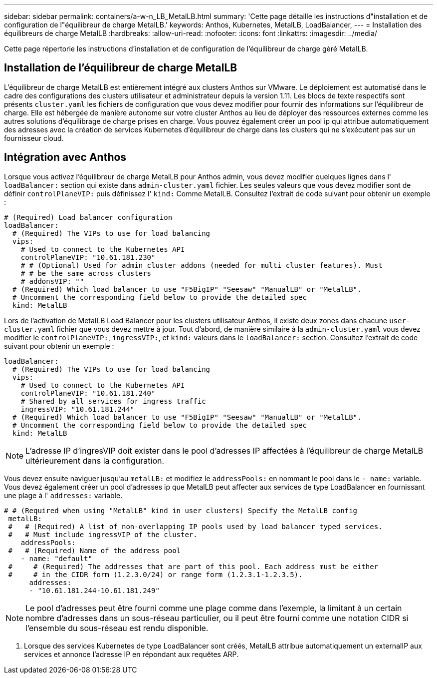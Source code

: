 ---
sidebar: sidebar 
permalink: containers/a-w-n_LB_MetalLB.html 
summary: 'Cette page détaille les instructions d"installation et de configuration de l"équilibreur de charge MetalLB.' 
keywords: Anthos, Kubernetes, MetalLB, LoadBalancer, 
---
= Installation des équilibreurs de charge MetalLB
:hardbreaks:
:allow-uri-read: 
:nofooter: 
:icons: font
:linkattrs: 
:imagesdir: ../media/


[role="lead"]
Cette page répertorie les instructions d'installation et de configuration de l'équilibreur de charge géré MetalLB.



== Installation de l'équilibreur de charge MetalLB

L'équilibreur de charge MetalLB est entièrement intégré aux clusters Anthos sur VMware. Le déploiement est automatisé dans le cadre des configurations des clusters utilisateur et administrateur depuis la version 1.11. Les blocs de texte respectifs sont présents `cluster.yaml` les fichiers de configuration que vous devez modifier pour fournir des informations sur l'équilibreur de charge. Elle est hébergée de manière autonome sur votre cluster Anthos au lieu de déployer des ressources externes comme les autres solutions d'équilibrage de charge prises en charge. Vous pouvez également créer un pool ip qui attribue automatiquement des adresses avec la création de services Kubernetes d'équilibreur de charge dans les clusters qui ne s'exécutent pas sur un fournisseur cloud.



== Intégration avec Anthos

Lorsque vous activez l'équilibreur de charge MetalLB pour Anthos admin, vous devez modifier quelques lignes dans l' `loadBalancer:` section qui existe dans `admin-cluster.yaml` fichier. Les seules valeurs que vous devez modifier sont de définir `controlPlaneVIP:` puis définissez l' `kind:` Comme MetalLB. Consultez l'extrait de code suivant pour obtenir un exemple :

[listing]
----
# (Required) Load balancer configuration
loadBalancer:
  # (Required) The VIPs to use for load balancing
  vips:
    # Used to connect to the Kubernetes API
    controlPlaneVIP: "10.61.181.230"
    # # (Optional) Used for admin cluster addons (needed for multi cluster features). Must
    # # be the same across clusters
    # addonsVIP: ""
  # (Required) Which load balancer to use "F5BigIP" "Seesaw" "ManualLB" or "MetalLB".
  # Uncomment the corresponding field below to provide the detailed spec
  kind: MetalLB
----
Lors de l'activation de MetalLB Load Balancer pour les clusters utilisateur Anthos, il existe deux zones dans chacune `user-cluster.yaml` fichier que vous devez mettre à jour. Tout d'abord, de manière similaire à la `admin-cluster.yaml` vous devez modifier le `controlPlaneVIP:`, `ingressVIP:`, et `kind:` valeurs dans le `loadBalancer:` section. Consultez l'extrait de code suivant pour obtenir un exemple :

[listing]
----
loadBalancer:
  # (Required) The VIPs to use for load balancing
  vips:
    # Used to connect to the Kubernetes API
    controlPlaneVIP: "10.61.181.240"
    # Shared by all services for ingress traffic
    ingressVIP: "10.61.181.244"
  # (Required) Which load balancer to use "F5BigIP" "Seesaw" "ManualLB" or "MetalLB".
  # Uncomment the corresponding field below to provide the detailed spec
  kind: MetalLB
----

NOTE: L'adresse IP d'ingresVIP doit exister dans le pool d'adresses IP affectées à l'équilibreur de charge MetalLB ultérieurement dans la configuration.

Vous devez ensuite naviguer jusqu'au `metalLB:` et modifiez le `addressPools:` en nommant le pool dans le `- name:` variable. Vous devez également créer un pool d'adresses ip que MetalLB peut affecter aux services de type LoadBalancer en fournissant une plage à l' `addresses:` variable.

[listing]
----
# # (Required when using "MetalLB" kind in user clusters) Specify the MetalLB config
 metalLB:
 #   # (Required) A list of non-overlapping IP pools used by load balancer typed services.
 #   # Must include ingressVIP of the cluster.
    addressPools:
 #   # (Required) Name of the address pool
    - name: "default"
 #     # (Required) The addresses that are part of this pool. Each address must be either
 #     # in the CIDR form (1.2.3.0/24) or range form (1.2.3.1-1.2.3.5).
      addresses:
      - "10.61.181.244-10.61.181.249"
----

NOTE: Le pool d'adresses peut être fourni comme une plage comme dans l'exemple, la limitant à un certain nombre d'adresses dans un sous-réseau particulier, ou il peut être fourni comme une notation CIDR si l'ensemble du sous-réseau est rendu disponible.

. Lorsque des services Kubernetes de type LoadBalancer sont créés, MetalLB attribue automatiquement un externalIP aux services et annonce l'adresse IP en répondant aux requêtes ARP.

